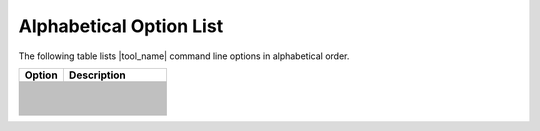 .. _alpha_opt:

Alphabetical Option List
========================


The following table lists |tool_name| command line options in alphabetical order.

.. list-table::
   :widths: 30 70
   :header-rows: 1

   * - Option
     - Description
   * - .. include:: /_include_files/options_def.rst
          :start-after: opt-always-use-async-handler:
          :end-before: desc-always-use-async-handler:
     - .. include:: /_include_files/options_def.rst
          :start-after: desc-always-use-async-handler:
          :end-before: end-always-use-async-handler:
   * - .. include:: /_include_files/options_def.rst
          :start-after: opt-analysis-mode:
          :end-before: desc-analysis-mode:
     - .. include:: /_include_files/options_def.rst
          :start-after: desc-analysis-mode:
          :end-before: end-analysis-mode:
   * - .. include:: /_include_files/options_def.rst
          :start-after: opt-analysis-mode-output-file:
          :end-before: desc-analysis-mode-output-file:
     - .. include:: /_include_files/options_def.rst
          :start-after: desc-analysis-mode-output-file:
          :end-before: end-analysis-mode-output-file:
   * - .. include:: /_include_files/options_def.rst
          :start-after: opt-analysis-scope-path:
          :end-before: desc-analysis-scope-path:
     - .. include:: /_include_files/options_def.rst
          :start-after: desc-analysis-scope-path:
          :end-before: end-analysis-scope-path:
   * - .. include:: /_include_files/options_def.rst
          :start-after: opt-assume-nd-range-dim:
          :end-before: desc-assume-nd-range-dim:
     - .. include:: /_include_files/options_def.rst
          :start-after: desc-assume-nd-range-dim:
          :end-before: end-assume-nd-range-dim:
   * - .. include:: /_include_files/options_def.rst
          :start-after: opt-build-script-file:
          :end-before: desc-build-script-file:
     - .. include:: /_include_files/options_def.rst
          :start-after: desc-build-script-file:
          :end-before: end-build-script-file:
   * - .. include:: /_include_files/options_def.rst
          :start-after: opt-change-cuda-files-extension-only:
          :end-before: desc-change-cuda-files-extension-only:
     - .. include:: /_include_files/options_def.rst
          :start-after: desc-change-cuda-files-extension-only:
          :end-before: end-change-cuda-files-extension-only:
   * - .. include:: /_include_files/options_def.rst
          :start-after: opt-check-unicode-security:
          :end-before: desc-check-unicode-security:
     - .. include:: /_include_files/options_def.rst
          :start-after: desc-check-unicode-security:
          :end-before: end-check-unicode-security:
   * - .. include:: /_include_files/options_def.rst
          :start-after: opt-comments:
          :end-before: desc-comments:
     - .. include:: /_include_files/options_def.rst
          :start-after: desc-comments:
          :end-before: end-comments:
   * - .. include:: /_include_files/options_def.rst
          :start-after: opt-compilation-db:
          :end-before: desc-compilation-db:
     - .. include:: /_include_files/options_def.rst
          :start-after: desc-compilation-db:
          :end-before: end-compilation-db:
   * - .. include:: /_include_files/options_def.rst
          :start-after: opt-cuda-include-path:
          :end-before: desc-cuda-include-path:
     - .. include:: /_include_files/options_def.rst
          :start-after: desc-cuda-include-path:
          :end-before: end-cuda-include-path:
   * - .. include:: /_include_files/options_def.rst
          :start-after: opt-enable-codepin:
          :end-before: desc-enable-codepin:
     - .. include:: /_include_files/options_def.rst
          :start-after: desc-enable-codepin:
          :end-before: end-enable-codepin:
   * - .. include:: /_include_files/options_def.rst
          :start-after: opt-enable-ctad:
          :end-before: desc-enable-ctad:
     - .. include:: /_include_files/options_def.rst
          :start-after: desc-enable-ctad:
          :end-before: end-enable-ctad:
   * - .. include:: /_include_files/options_def.rst
          :start-after: opt-enable-profiling:
          :end-before: desc-enable-profiling:
     - .. include:: /_include_files/options_def.rst
          :start-after: desc-enable-profiling:
          :end-before: end-enable-profiling:
   * - .. include:: /_include_files/options_def.rst
          :start-after: opt-extra-arg:
          :end-before: desc-extra-arg:
     - .. include:: /_include_files/options_def.rst
          :start-after: desc-extra-arg:
          :end-before: end-extra-arg:
   * - .. include:: /_include_files/options_def.rst
          :start-after: opt-format-range:
          :end-before: desc-format-range:
     - .. include:: /_include_files/options_def.rst
          :start-after: desc-format-range:
          :end-before: end-format-range:
   * - .. include:: /_include_files/options_def.rst
          :start-after: opt-format-style:
          :end-before: desc-format-style:
     - .. include:: /_include_files/options_def.rst
          :start-after: desc-format-style:
          :end-before: end-format-style:
   * - .. include:: /_include_files/options_def.rst
          :start-after: opt-gen-build-script:
          :end-before: desc-gen-build-script:
     - .. include:: /_include_files/options_def.rst
          :start-after: desc-gen-build-script:
          :end-before: end-gen-build-script:
   * - .. include:: /_include_files/options_def.rst
          :start-after: opt-gen-helper-func:
          :end-before: desc-gen-helper-func:
     - .. include:: /_include_files/options_def.rst
          :start-after: desc-gen-helper-func:
          :end-before: end-gen-helper-func:
   * - .. include:: /_include_files/options_def.rst
          :start-after: opt-help:
          :end-before: desc-help:
     - .. include:: /_include_files/options_def.rst
          :start-after: desc-help:
          :end-before: end-help:
   * - .. include:: /_include_files/options_def.rst
          :start-after: opt-helper-func-dir:
          :end-before: desc-helper-func-dir:
     - .. include:: /_include_files/options_def.rst
          :start-after: desc-helper-func-dir:
          :end-before: end-helper-func-dir:
   * - .. include:: /_include_files/options_def.rst
          :start-after: opt-helper-func-pref:
          :end-before: desc-helper-func-pref:
     - .. include:: /_include_files/options_def.rst
          :start-after: desc-helper-func-pref:
          :end-before: end-helper-func-pref:
   * - .. include:: /_include_files/options_def.rst
          :start-after: opt-intercept-build:
          :end-before: desc-intercept-build:
     - .. include:: /_include_files/options_def.rst
          :start-after: desc-intercept-build:
          :end-before: end-intercept-build:
   * - .. include:: /_include_files/options_def.rst
          :start-after: opt-in-root:
          :end-before: desc-in-root:
     - .. include:: /_include_files/options_def.rst
          :start-after: desc-in-root:
          :end-before: end-in-root:
   * - .. include:: /_include_files/options_def.rst
          :start-after: opt-in-root-exclude:
          :end-before: desc-in-root-exclude:
     - .. include:: /_include_files/options_def.rst
          :start-after: desc-in-root-exclude:
          :end-before: end-in-root-exclude:
   * - .. include:: /_include_files/options_def.rst
          :start-after: opt-keep-original-code:
          :end-before: desc-keep-original-code:
     - .. include:: /_include_files/options_def.rst
          :start-after: desc-keep-original-code:
          :end-before: end-keep-original-code:
   * - .. include:: /_include_files/options_def.rst
          :start-after: opt-migrate-build-script:
          :end-before: desc-migrate-build-script:
     - .. include:: /_include_files/options_def.rst
          :start-after: desc-migrate-build-script:
          :end-before: end-migrate-build-script:
   * - .. include:: /_include_files/options_def.rst
          :start-after: opt-migrate-build-script-only:
          :end-before: desc-migrate-build-script-only:
     - .. include:: /_include_files/options_def.rst
          :start-after: desc-migrate-build-script-only:
          :end-before: end-migrate-build-script-only:
   * - .. include:: /_include_files/options_def.rst
          :start-after: opt-no-dpcpp-extensions:
          :end-before: desc-no-dpcpp-extensions:
     - .. include:: /_include_files/options_def.rst
          :start-after: desc-no-dpcpp-extensions:
          :end-before: end-no-dpcpp-extensions:
   * - .. include:: /_include_files/options_def.rst
          :start-after: opt-no-dry-pattern:
          :end-before: desc-no-dry-pattern:
     - .. include:: /_include_files/options_def.rst
          :start-after: desc-no-dry-pattern:
          :end-before: end-no-dry-pattern:
   * - .. include:: /_include_files/options_def.rst
          :start-after: opt-no-incremental-migration:
          :end-before: desc-no-incremental-migration:
     - .. include:: /_include_files/options_def.rst
          :start-after: desc-no-incremental-migration:
          :end-before: end-no-incremental-migration:
   * - .. include:: /_include_files/options_def.rst
          :start-after: opt-optimize-migration:
          :end-before: desc-optimize-migration:
     - .. include:: /_include_files/options_def.rst
          :start-after: desc-optimize-migration:
          :end-before: end-optimize-migration:
   * - .. include:: /_include_files/options_def.rst
          :start-after: opt-out-root:
          :end-before: desc-out-root:
     - .. include:: /_include_files/options_def.rst
          :start-after: desc-out-root:
          :end-before: end-out-root:
   * - .. include:: /_include_files/options_def.rst
          :start-after: opt-output-file:
          :end-before: desc-output-file:
     - .. include:: /_include_files/options_def.rst
          :start-after: desc-output-file:
          :end-before: end-output-file:
   * - .. include:: /_include_files/options_def.rst
          :start-after: opt-output-verbosity:
          :end-before: desc-output-verbosity:
     - .. include:: /_include_files/options_def.rst
          :start-after: desc-output-verbosity:
          :end-before: end-output-verbosity:
   * - .. include:: /_include_files/options_def.rst
          :start-after: opt-p:
          :end-before: desc-p:
     - .. include:: /_include_files/options_def.rst
          :start-after: desc-p:
          :end-before: end-p:
   * - .. include:: /_include_files/options_def.rst
          :start-after: opt-process-all:
          :end-before: desc-process-all:
     - .. include:: /_include_files/options_def.rst
          :start-after: desc-process-all:
          :end-before: end-process-all:
   * - .. include:: /_include_files/options_def.rst
          :start-after: opt-query-api-map:
          :end-before: desc-query-api-map:
     - .. include:: /_include_files/options_def.rst
          :start-after: desc-query-api-map:
          :end-before: end-query-api-map:
   * - .. include:: /_include_files/options_def.rst
          :start-after: opt-report-file-prefix:
          :end-before: desc-report-file-prefix:
     - .. include:: /_include_files/options_def.rst
          :start-after: desc-report-file-prefix:
          :end-before: end-report-file-prefix:
   * - .. include:: /_include_files/options_def.rst
          :start-after: opt-report-format:
          :end-before: desc-report-format:
     - .. include:: /_include_files/options_def.rst
          :start-after: desc-report-format:
          :end-before: end-report-format:
   * - .. include:: /_include_files/options_def.rst
          :start-after: opt-report-only:
          :end-before: desc-report-only:
     - .. include:: /_include_files/options_def.rst
          :start-after: desc-report-only:
          :end-before: end-report-only:
   * - .. include:: /_include_files/options_def.rst
          :start-after: opt-report-type:
          :end-before: desc-report-type:
     - .. include:: /_include_files/options_def.rst
          :start-after: desc-report-type:
          :end-before: end-report-type:
   * - .. include:: /_include_files/options_def.rst
          :start-after: opt-rule-file:
          :end-before: desc-rule-file:
     - .. include:: /_include_files/options_def.rst
          :start-after: desc-rule-file:
          :end-before: end-rule-file:
   * - .. include:: /_include_files/options_def.rst
          :start-after: opt-stop-on-parse-err:
          :end-before: desc-stop-on-parse-err:
     - .. include:: /_include_files/options_def.rst
          :start-after: desc-stop-on-parse-err:
          :end-before: end-stop-on-parse-err:
   * - .. include:: /_include_files/options_def.rst
          :start-after: opt-suppress-warnings:
          :end-before: desc-suppress-warnings:
     - .. include:: /_include_files/options_def.rst
          :start-after: desc-suppress-warnings:
          :end-before: end-suppress-warnings:
   * - .. include:: /_include_files/options_def.rst
          :start-after: opt-suppress-warnings-all:
          :end-before: desc-suppress-warnings-all:
     - .. include:: /_include_files/options_def.rst
          :start-after: desc-suppress-warnings-all:
          :end-before: end-suppress-warnings-all:
   * - .. include:: /_include_files/options_def.rst
          :start-after: opt-sycl-file-extension:
          :end-before: desc-sycl-file-extension:
     - .. include:: /_include_files/options_def.rst
          :start-after: desc-sycl-file-extension:
          :end-before: end-sycl-file-extension:
   * - .. include:: /_include_files/options_def.rst
          :start-after: opt-sycl-named-lambda:
          :end-before: desc-sycl-named-lambda:
     - .. include:: /_include_files/options_def.rst
          :start-after: desc-sycl-named-lambda:
          :end-before: end-sycl-named-lambda:
   * - .. include:: /_include_files/options_def.rst
          :start-after: opt-use-dpcpp-extensions:
          :end-before: desc-use-dpcpp-extensions:
     - .. include:: /_include_files/options_def.rst
          :start-after: desc-use-dpcpp-extensions:
          :end-before: end-use-dpcpp-extensions:
   * - .. include:: /_include_files/options_def.rst
          :start-after: opt-use-experimental-features:
          :end-before: desc-use-experimental-features:
     - .. include:: /_include_files/options_def.rst
          :start-after: desc-use-experimental-features:
          :end-before: end-use-experimental-features:
   * - .. include:: /_include_files/options_def.rst
          :start-after: opt-use-explicit-namespace:
          :end-before: desc-use-explicit-namespace:
     - .. include:: /_include_files/options_def.rst
          :start-after: desc-use-explicit-namespace:
          :end-before: end-use-explicit-namespace:
   * - .. include:: /_include_files/options_def.rst
          :start-after: opt-usm-level:
          :end-before: desc-usm-level:
     - .. include:: /_include_files/options_def.rst
          :start-after: desc-usm-level:
          :end-before: end-usm-level:
   * - .. include:: /_include_files/options_def.rst
          :start-after: opt-vcxprojfile:
          :end-before: desc-vcxprojfile:
     - .. include:: /_include_files/options_def.rst
          :start-after: desc-vcxprojfile:
          :end-before: end-vcxprojfile:
   * - .. include:: /_include_files/options_def.rst
          :start-after: opt-version:
          :end-before: desc-version:
     - .. include:: /_include_files/options_def.rst
          :start-after: desc-version:
          :end-before: end-version:

